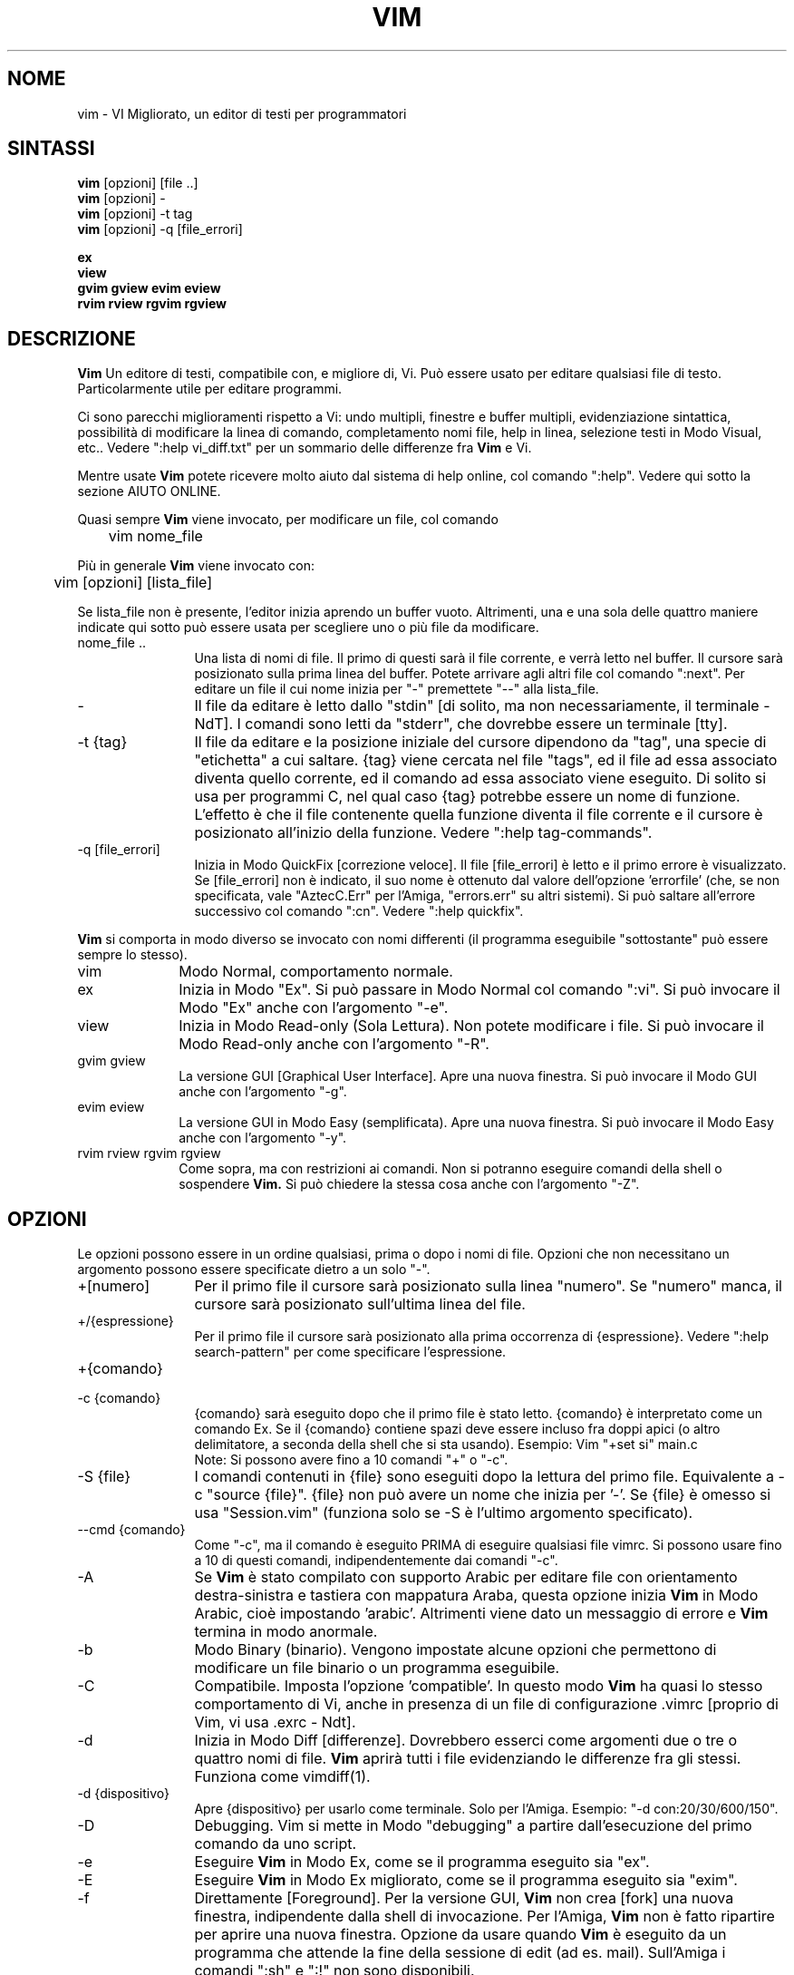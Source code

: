 .TH VIM 1 "22 febbraio 2002"
.SH NOME
vim \- VI Migliorato, un editor di testi per programmatori
.SH SINTASSI
.br
.B vim
[opzioni] [file ..]
.br
.B vim
[opzioni] \-
.br
.B vim
[opzioni] \-t tag
.br
.B vim
[opzioni] \-q [file_errori]
.PP
.br
.B ex
.br
.B view
.br
.B gvim
.B gview
.B evim
.B eview
.br
.B rvim
.B rview
.B rgvim
.B rgview
.SH DESCRIZIONE
.B Vim
Un editore di testi, compatibile con, e migliore di, Vi.
Può essere usato per editare qualsiasi file di testo.
Particolarmente utile per editare programmi.
.PP
Ci sono parecchi miglioramenti rispetto a Vi: undo multipli,
finestre e buffer multipli, evidenziazione sintattica, possibilità
di modificare la linea di comando, completamento nomi file, help
in linea, selezione testi in Modo Visual, etc..
Vedere ":help vi_diff.txt" per un sommario delle differenze fra
.B Vim
e Vi.
.PP
Mentre usate
.B Vim
potete ricevere molto aiuto dal sistema di help online, col comando ":help".
Vedere qui sotto la sezione AIUTO ONLINE.
.PP
Quasi sempre
.B Vim
viene invocato, per modificare un file, col comando
.PP
	vim nome_file
.PP
Più in generale
.B Vim
viene invocato con:
.PP
	vim [opzioni] [lista_file]
.PP
Se lista_file non è presente, l'editor inizia aprendo un buffer vuoto.
Altrimenti, una e una sola delle quattro maniere indicate qui sotto può
essere usata per scegliere uno o più file da modificare.
.TP 12
nome_file ..
Una lista di nomi di file.
Il primo di questi sarà il file corrente, e verrà letto nel buffer.
Il cursore sarà posizionato sulla prima linea del buffer.
Potete arrivare agli altri file col comando ":next".
Per editare un file il cui nome inizia per "\-" premettete "\-\-" alla
lista_file.
.TP
\-
Il file da editare è letto dallo "stdin" [di solito, ma non
necessariamente, il terminale \- NdT].  I comandi sono letti da "stderr",
che dovrebbe essere un terminale [tty].
.TP
\-t {tag}
Il file da editare e la posizione iniziale del cursore dipendono da "tag",
una specie di "etichetta" a cui saltare.
{tag} viene cercata nel file "tags", ed il file ad essa associato diventa
quello corrente, ed il comando ad essa associato viene eseguito.
Di solito si usa per programmi C, nel qual caso {tag} potrebbe essere un
nome di funzione.
L'effetto è che il file contenente quella funzione diventa il file corrente
e il cursore è posizionato all'inizio della funzione.
Vedere ":help tag\-commands".
.TP
\-q [file_errori]
Inizia in Modo QuickFix [correzione veloce].
Il file [file_errori] è letto e il primo errore è visualizzato.
Se [file_errori] non è indicato, il suo nome è ottenuto dal valore
dell'opzione 'errorfile' (che, se non specificata, vale "AztecC.Err"
per l'Amiga, "errors.err" su altri sistemi).
Si può saltare all'errore successivo col comando ":cn".
Vedere ":help quickfix".
.PP
.B Vim
si comporta in modo diverso se invocato con nomi differenti (il programma
eseguibile "sottostante" può essere sempre lo stesso).
.TP 10
vim
Modo Normal, comportamento normale.
.TP
ex
Inizia in Modo "Ex".
Si può passare in Modo Normal col comando ":vi".
Si può invocare il Modo "Ex" anche con l'argomento "\-e".
.TP
view
Inizia in Modo Read-only (Sola Lettura).  Non potete modificare i file.
Si può invocare il Modo Read-only anche con l'argomento "\-R".
.TP
gvim gview
La versione GUI [Graphical User Interface].
Apre una nuova finestra.
Si può invocare il Modo GUI anche con l'argomento "\-g".
.TP
evim eview
La versione GUI in Modo Easy (semplificata).
Apre una nuova finestra.
Si può invocare il Modo Easy anche con l'argomento "\-y".
.TP
rvim rview rgvim rgview
Come sopra, ma con restrizioni ai comandi.  Non si potranno eseguire comandi
della shell o sospendere
.B Vim.
Si può chiedere la stessa cosa anche con l'argomento "\-Z".
.SH OPZIONI
Le opzioni possono essere in un ordine qualsiasi, prima o dopo i nomi di
file.  Opzioni che non necessitano un argomento possono essere specificate
dietro a un solo "\-".
.TP 12
+[numero]
Per il primo file il cursore sarà posizionato sulla linea "numero".
Se "numero" manca, il cursore sarà posizionato sull'ultima linea del file.
.TP
+/{espressione}
Per il primo file il cursore sarà posizionato alla
prima occorrenza di {espressione}.
Vedere ":help search\-pattern" per come specificare l'espressione.
.TP
+{comando}
.TP
\-c {comando}
{comando} sarà eseguito dopo che il
primo file è stato letto.
{comando} è interpretato come un comando Ex.
Se il {comando} contiene spazi deve essere incluso fra doppi apici
(o altro delimitatore, a seconda della shell che si sta usando).
Esempio: Vim "+set si" main.c
.br
Note: Si possono avere fino a 10 comandi "+" o "\-c".
.TP
\-S {file}
I comandi contenuti in {file} sono eseguiti dopo la lettura del primo file.
Equivalente a \-c "source {file}".
{file} non può avere un nome che inizia per '\-'.
Se {file} è omesso si usa "Session.vim" (funziona solo se \-S è l'ultimo
argomento specificato).
.TP
\-\-cmd {comando}
Come "\-c", ma il comando è eseguito PRIMA
di eseguire qualsiasi file vimrc.
Si possono usare fino a 10 di questi comandi, indipendentemente dai comandi
"\-c".
.TP
\-A
Se
.B Vim
è stato compilato con supporto Arabic per editare file con orientamento
destra-sinistra e tastiera con mappatura Araba, questa opzione inizia
.B Vim
in Modo Arabic, cioè impostando 'arabic'.
Altrimenti viene dato un messaggio di errore e
.B Vim
termina in modo anormale.
.TP
\-b
Modo Binary (binario).
Vengono impostate alcune opzioni che permettono di modificare un file
binario o un programma eseguibile.
.TP
\-C
Compatibile.  Imposta l'opzione 'compatible'.
In questo modo
.B Vim
ha quasi lo stesso comportamento di Vi, anche in presenza di un file
di configurazione .vimrc [proprio di Vim, vi usa .exrc \- Ndt].
.TP
\-d
Inizia in Modo Diff [differenze].
Dovrebbero esserci come argomenti due o tre o quattro nomi di file.
.B Vim
aprirà tutti i file evidenziando le differenze fra gli stessi.
Funziona come vimdiff(1).
.TP
\-d {dispositivo}
Apre {dispositivo} per usarlo come terminale.
Solo per l'Amiga.
Esempio:
"\-d con:20/30/600/150".
.TP
\-D
Debugging.  Vim si mette in Modo "debugging" a partire
dall'esecuzione del primo comando da uno script.
.TP
\-e
Eseguire
.B Vim
in Modo Ex, come se il programma eseguito sia "ex".
.TP
\-E
Eseguire
.B Vim
in Modo Ex migliorato, come se il programma eseguito sia "exim".
.TP
\-f
Direttamente [Foreground].  Per la versione GUI,
.B Vim
non crea [fork] una nuova finestra, indipendente dalla shell di invocazione.
Per l'Amiga,
.B Vim
non è fatto ripartire per aprire una nuova finestra.
Opzione da usare quando
.B Vim
è eseguito da un programma che attende la fine della
sessione di edit (ad es. mail).
Sull'Amiga i comandi ":sh" e ":!" non sono disponibili.
.TP
\-\-nofork
Direttamente [Foreground].  Per la versione GUI,
.B Vim
non crea [fork] una nuova finestra, indipendente dalla shell di invocazione.
.TP
\-F
Se
.B Vim
è stato compilato con supporto FKMAP per editare file con orientamento
destra-sinistra e tastiera con mappatura Farsi, questa opzione inizia
.B Vim
in Modo Farsi, cioè impostando 'fkmap' e 'rightleft'.
Altrimenti viene dato un messaggio di errore e
.B Vim
termina in modo anormale.
.TP
\-g
Se
.B Vim
è stato compilato con supporto GUI, questa opzione chiede di usarla.
Se Vim è stato compilato senza supporto GUI viene dato un messaggio di errore e
.B Vim
termina in modo anormale.
.TP
\-h
Un po' di aiuto su opzioni e argomenti che si possono dare invocando Vim.
Subito dopo
.B Vim
esce.
.TP
\-H
Se
.B Vim
è stato compilato col supporto RIGHTLEFT per editare file con orientamento
destra-sinistra e tastiera con mappatura Ebraica, questa opzione inizia
.B Vim
in Modo Ebraico, cioè impostando 'hkmap' e 'rightleft'.
Altrimenti viene dato un messaggio di errore e
.B Vim
termina in modo anormale.
.TP
\-i {viminfo}
Se è abilitato l'uso di un file viminfo, questa opzione indica il nome
del file da usare invece di quello predefinito "~/.viminfo".
Si può anche evitare l'uso di un file .viminfo, dando come nome "NONE".
.TP
\-L
Equivalente a \-r.
.TP
\-l
Modo Lisp.
Imposta le opzioni 'lisp' e 'showmatch'.
.TP
\-m
Inibisce modifica file.
Annulla l'opzione 'write'.
È ancora possibile modificare un buffer [in memoria \- Ndt], ma non scriverlo.
.TP
\-M
Modifiche non permesse.  Le opzioni 'modifiable' e 'write' sono annullate,
in modo da impedire sia modifiche che riscritture.  Da notare che queste
opzioni possono essere abilitate in seguito, permettendo così modifiche.
.TP
\-N
Modo "Non-compatibile".  Annulla l'opzione 'compatible'.
Così
.B Vim
va un po' meglio, ma è meno compatibile con Vi, anche in assenza di un
file .vimrc.
.TP
\-n
Inibisce l'uso di un file di swap.
Il recupero dopo una caduta di macchina diventa impossibile.
Utile per editare un file su un supporto molto lento (ad es. floppy).
Il comando ":set uc=0" ha lo stesso effetto.
Per abilitare il recupero usare ":set uc=200".
.TP
\-nb
Diviene un Editor server per NetBeans.  Vedere la documentazione per dettagli.
.TP
\-o[N]
Apri N finestre in orizzontale.
Se N manca, apri una finestra per ciascun file.
.TP
\-O[N]
Apri N finestre, in verticale.
Se N manca, apri una finestra per ciascun file.
.TP
\-R
Modo Read-only (Sola Lettura).
Imposta l'opzione 'readonly'.
Si può ancora modificare il buffer, ma siete protetti da una riscrittura
involontaria.
Se volete davvero riscrivere il file, aggiungete un punto esclamativo
al comando Ex, come in ":w!".
L'opzione \-R implica anche l'opzione \-n (vedere sotto).
L'opzione 'readonly' può essere annullata con ":set noro".
Vedere ":help 'readonly'".
.TP
\-r
Lista file di swap, assieme a dati utili per un recupero.
.TP
\-r {file}
Modo Recovery (ripristino).
Il file di swap è usato per recuperare una sessione di edit finita male.
Il file di swap è un file con lo stesso nome file del file di testo
editato, col suffisso ".swp".
Vedere ":help recovery".
.TP
\-s
Modo silenzioso.  Solo quando invocato come "Ex" o quando l'opzione
"\-e" è stata data prima dell'opzione "\-s".
.TP
\-s {scriptin}
Lo script file {scriptin} è letto.
I caratteri nel file sono interpretati come se immessi da voi.
Lo stesso si può ottenere col comando ":source! {scriptin}".
Se la fine del file di input viene raggiunta prima che Vim termini,
l'ulteriore input viene preso dalla tastiera.
.TP
\-T {terminale}
Dice a
.B Vim
quale tipo di terminale state usando.
Utile solo se il terminale non viene riconosciuto correttamente da Vim.
Dovrebbe essere un terminale noto a
.B Vim
(internamente) o definito nel file termcap o terminfo.
.TP
\-u {vimrc}
Usa i comandi nel file {vimrc} per inizializzazioni.
Tutte le altre inizializzazioni non sono eseguite.
Usate questa opzione per editare qualche file di tipo speciale.
Può anche essere usato per non fare alcuna inizializzazione dando
come nome "NONE".
Vedere ":help initialization" da vim per ulteriori dettagli.
.TP
\-U {gvimrc}
Usa i comandi nel file {gvimrc} per inizializzazioni GUI.
Tutte le altre inizializzazioni GUI non sono eseguite.
Può anche essere usata per non fare alcuna inizializzazione GUI dando
come nome "NONE".
Vedere ":help gui-init" da vim per ulteriori dettagli.
.TP
\-V[N]
Verboso.  Vim manda messaggi relativi agli script file che esegue
e quando legge o scrive un file viminfo.  Il numero opzionale N è il valore
dell'opzione 'verbose'.
Il valore predefinito è 10.
.TP
\-v
Inizia
.B Vim
in Modo Vi, come se il programma eseguibile fosse "vi".  Questo ha
effetto solo quando Vim viene invocato con il nome "ex".
.TP
\-w {scriptout}
Ogni carattere immesso viene registrato nel file {scriptout},
finché non uscite da
.B Vim.
Utile se si vuole creare uno script file da usare con "vim \-s" o
":source!".
Se il file {scriptout} esiste, quel che immettete viene aggiunto in fondo.
.TP
\-W {scriptout}
Come \-w, ma uno script file esistente viene sovrascritto.
.TP
\-x
Uso di cifratura nella scrittura dei file.  E' necessario immettere
una chiave di cifratura.
.TP
\-X
Non connetterti al server X.  Vim parte più rapidamente,
ma il titolo della finestra e la clipboard non sono disponibili.
.TP
\-y
Eseguire
.B Vim
in Modo Easy (semplificata), come se l'eseguibile invocato
sia "evim" o "eview".
Fa sì che
.B Vim
si comporti come un editor che usa solo il mouse e i caratteri.
.TP
\-Z
Modo ristretto.  Vim si comporta come se invocato con un nome
che inizia per "r".
.TP
\-\-
Specifica la fine delle opzioni.
Argomenti specificati dopo questo sono considerati nomi file.
Si può usare per editare un file il cui nome inizi per '-'.
.TP
\-\-echo\-wid
Solo con GUI GTK: Visualizza Window ID su "stdout".
.TP
\-\-help
Vim dà un messaggio ed esce, come con l'argomento "\-h".
.TP
\-\-literal
Considera i nomi passati come argomenti letterali, senza espandere
metacaratteri.  Non necessario in Unix, la shell espande i metacaratteri.
.TP
\-\-noplugin
Non caricare plugin.  Implicito se si specifica \-u NONE.
.TP
\-\-remote
Connettersi a un server Vim e chiedere di editare i file elencati come altri
argomenti.  Se non si trova un server viene dato un messaggio e i file sono
editati nel Vim corrente.
.TP
\-\-remote\-expr {expr}
Connettersi a un server Vim, valutare ivi {expr} e stampare il risultato
su "stdout".
.TP
\-\-remote\-send {chiavi}
Connettersi a un server Vim e spedirgli {chiavi}.
.TP
\-\-remote\-silent
Come \-\-remote, ma senza avvisare se non si trova un server.
.TP
\-\-remote-wait
Come \-\-remote, ma Vim non termina finché i file non sono stati editati.
.TP
\-\-remote\-wait\-silent
Come \-\-remote\-wait, ma senza avvisare se non si trova un server.
.TP
\-\-serverlist
Lista i nomi di tutti i server Vim disponibili.
.TP
\-\-servername {nome}
Usa {nome} come nome server.  Usato per il Vim corrente, a meno che sia
usato con l'argomento \-\-remote, nel qual caso indica il server a cui
connettersi.
.TP
\-\-socketid {id}
Solo con GUI GTK: Usa il meccanismo GtkPlug per eseguire gvim in un'altra
finestra.
.TP
\-\-version
Stampa la versione di Vim ed esci.
.SH AIUTO ONLINE
Battere ":help" in
.B Vim
per iniziare.
Battere ":help argomento" per ricevere aiuto su uno specifico argomento.
Per esempio: ":help ZZ" per ricevere aiuto sul comando "ZZ".
Usare <Tab> e CTRL\-D per completare gli argomenti
(":help cmdline\-completion").
Ci sono "tag" nei file di help per saltare da un argomento a un altro
(simili a legami ipertestuali, vedere ":help").
Tutti i file di documentazione possono essere navigati così.  Ad es.:
":help syntax.txt".
.SH FILE
.TP 15
/home/bart/opt/vim/share/vim/vim74/doc/*.txt
I file di documentazione di
.B Vim
.
Usate ":help doc\-file\-list" per avere la lista completa.
.TP
/home/bart/opt/vim/share/vim/vim74/doc/tags
Il file di tags usato per trovare informazioni nei file di documentazione.
.TP
/home/bart/opt/vim/share/vim/vim74/syntax/syntax.vim
Inizializzazioni sintattiche a livello di sistema.
.TP
/home/bart/opt/vim/share/vim/vim74/syntax/*.vim
File di colorazione sintattica per vari linguaggi.
.TP
/home/bart/opt/vim/share/vim/vimrc
Inizializzazioni
.B Vim
a livello di sistema.
.TP
~/.vimrc
Le vostre personali inizializzazioni di
.B Vim
.
.TP
/home/bart/opt/vim/share/vim/gvimrc
Inizializzazioni gvim a livello di sistema.
.TP
~/.gvimrc
Le vostre personali inizializzazioni di gvim.
.TP
/home/bart/opt/vim/share/vim/vim74/optwin.vim
Script Vim usato dal comando ":options", un modo semplice
per visualizzare e impostare opzioni.
.TP
/home/bart/opt/vim/share/vim/vim74/menu.vim
Inizializzazioni del menù gvim a livello di sistema.
.TP
/home/bart/opt/vim/share/vim/vim74/bugreport.vim
Script Vim per generare una segnalazione di errore.  Vedere ":help bugs".
.TP
/home/bart/opt/vim/share/vim/vim74/filetype.vim
Script Vim per determinare il tipo di un file a partire dal suo nome.
Vedere ":help 'filetype'".
.TP
/home/bart/opt/vim/share/vim/vim74/scripts.vim
Script Vim per determinare il tipo di un file a partire dal suo contenuto.
Vedere ":help 'filetype'".
.TP
/home/bart/opt/vim/share/vim/vim74/print/*.ps
File usati per stampa PostScript.
.PP
Per informazioni aggiornate [in inglese \- NdT] vedere la home page di Vim:
.br
<URL:http://www.vim.org/>
.SH VEDERE ANCHE
vimtutor(1)
.SH AUTORE
Buona parte di
.B Vim
è stato scritto da Bram Moolenaar, con molto aiuto da altri.
Vedere ":help credits" in
.B Vim.
.br
.B Vim
è basato su Stevie, scritto da: Tim Thompson,
Tony Andrews e G.R. (Fred) Walter.
In verità, poco o nulla è rimasto del loro codice originale.
.SH BACHI
Probabili.
Vedere ":help todo" per una lista di problemi noti.
.PP
Si noti che un certo numero di comportamenti che possono essere considerati
errori da qualcuno, sono in effetti causati da una riproduzione fin troppo
fedele del comportamento di Vi.
Se ritenete che altre cose siano errori "perché Vi si comporta diversamente",
date prima un'occhiata al file vi_diff.txt
(o battere :help vi_diff.txt da Vim).
Date anche un'occhiata alle opzioni 'compatible' e 'cpoptions.
